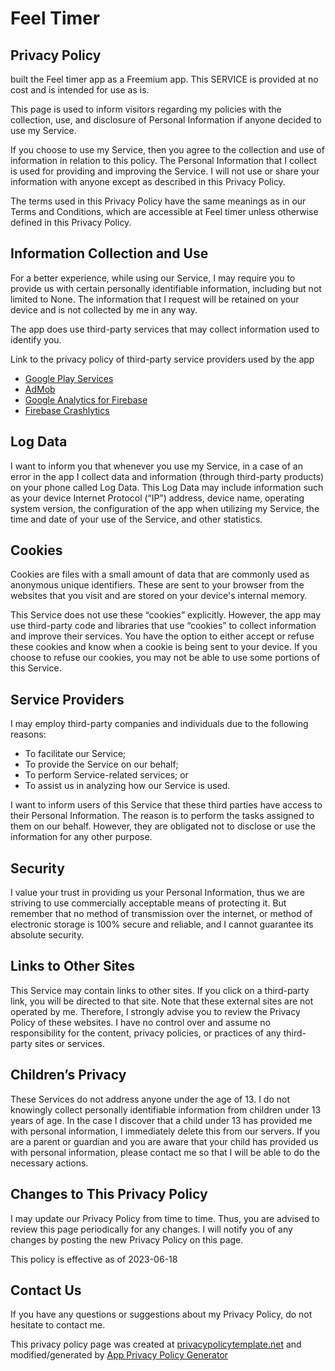 #+HTML_HEAD: <link rel="stylesheet" type="text/css" href="http://thomasf.github.io/solarized-css/solarized-light.min.css" />
#+AUTHOR: ut0s

* Feel Timer
** Privacy Policy
built the Feel timer app as a Freemium app.
This SERVICE is provided at no cost and is intended for use as is.

This page is used to inform visitors regarding my policies with the collection, use, and disclosure of Personal Information if anyone decided to use my Service.

If you choose to use my Service, then you agree to the collection and use of information in relation to this policy.
The Personal Information that I collect is used for providing and improving the Service.
I will not use or share your information with anyone except as described in this Privacy Policy.

The terms used in this Privacy Policy have the same meanings as in our Terms and Conditions, which are accessible at Feel timer unless otherwise defined in this Privacy Policy.

** Information Collection and Use
For a better experience, while using our Service, I may require you to provide us with certain personally identifiable information, including but not limited to None.
The information that I request will be retained on your device and is not collected by me in any way.

The app does use third-party services that may collect information used to identify you.

Link to the privacy policy of third-party service providers used by the app

- [[https://www.google.com/policies/privacy/][Google Play Services]]
- [[https://support.google.com/admob/answer/6128543?hl=en][AdMob]]
- [[https://firebase.google.com/policies/analytics][Google Analytics for Firebase]]
- [[https://firebase.google.com/support/privacy/][Firebase Crashlytics]]

** Log Data
I want to inform you that whenever you use my Service, in a case of an error in the app I collect data and information (through third-party products) on your phone called Log Data.
This Log Data may include information such as your device Internet Protocol (“IP”) address, device name, operating system version, the configuration of the app when utilizing my Service, the time and date of your use of the Service, and other statistics.

** Cookies
Cookies are files with a small amount of data that are commonly used as anonymous unique identifiers.
These are sent to your browser from the websites that you visit and are stored on your device's internal memory.

This Service does not use these “cookies” explicitly.
However, the app may use third-party code and libraries that use “cookies” to collect information and improve their services.
You have the option to either accept or refuse these cookies and know when a cookie is being sent to your device.
If you choose to refuse our cookies, you may not be able to use some portions of this Service.

** Service Providers
I may employ third-party companies and individuals due to the following reasons:

- To facilitate our Service;
- To provide the Service on our behalf;
- To perform Service-related services; or
- To assist us in analyzing how our Service is used.

I want to inform users of this Service that these third parties have access to their Personal Information.
The reason is to perform the tasks assigned to them on our behalf.
 However, they are obligated not to disclose or use the information for any other purpose.

** Security
I value your trust in providing us your Personal Information, thus we are striving to use commercially acceptable means of protecting it.
But remember that no method of transmission over the internet, or method of electronic storage is 100% secure and reliable, and I cannot guarantee its absolute security.

** Links to Other Sites
This Service may contain links to other sites.
If you click on a third-party link, you will be directed to that site.
Note that these external sites are not operated by me.
Therefore, I strongly advise you to review the Privacy Policy of these websites.
I have no control over and assume no responsibility for the content, privacy policies, or practices of any third-party sites or services.

** Children’s Privacy
These Services do not address anyone under the age of 13.
I do not knowingly collect personally identifiable information from children under 13 years of age.
In the case I discover that a child under 13 has provided me with personal information, I immediately delete this from our servers.
If you are a parent or guardian and you are aware that your child has provided us with personal information, please contact me so that I will be able to do the necessary actions.

** Changes to This Privacy Policy
I may update our Privacy Policy from time to time.
Thus, you are advised to review this page periodically for any changes.
I will notify you of any changes by posting the new Privacy Policy on this page.

This policy is effective as of 2023-06-18

** Contact Us
If you have any questions or suggestions about my Privacy Policy, do not hesitate to contact me.

This privacy policy page was created at [[https://privacypolicytemplate.net][privacypolicytemplate.net]] and modified/generated by [[https://app-privacy-policy-generator.nisrulz.com/][App Privacy Policy Generator]]
